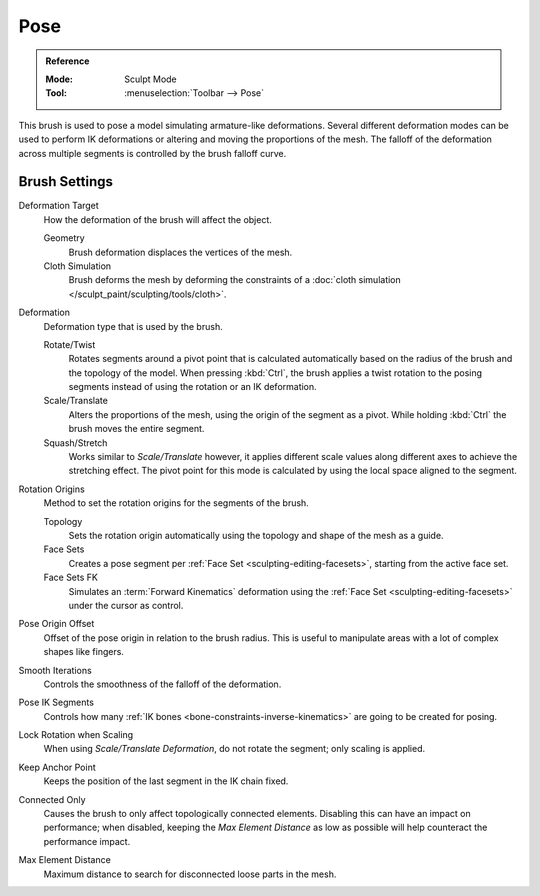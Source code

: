 
****
Pose
****

.. admonition:: Reference
   :class: refbox

   :Mode:      Sculpt Mode
   :Tool:      :menuselection:`Toolbar --> Pose`

This brush is used to pose a model simulating armature-like deformations.
Several different deformation modes can be used to perform
IK deformations or altering and moving the proportions of the mesh.
The falloff of the deformation across multiple segments is controlled by the brush falloff curve.


Brush Settings
==============

Deformation Target
   How the deformation of the brush will affect the object.

   Geometry
      Brush deformation displaces the vertices of the mesh.
   Cloth Simulation
      Brush deforms the mesh by deforming the constraints of
      a :doc:`cloth simulation </sculpt_paint/sculpting/tools/cloth>`.

.. _bpy.types.Brush.pose_deform_type:

Deformation
   Deformation type that is used by the brush.

   Rotate/Twist
      Rotates segments around a pivot point that is calculated automatically based
      on the radius of the brush and the topology of the model.
      When pressing :kbd:`Ctrl`, the brush applies a twist rotation
      to the posing segments instead of using the rotation or an IK deformation.
   Scale/Translate
      Alters the proportions of the mesh, using the origin of the segment as a pivot.
      While holding :kbd:`Ctrl` the brush moves the entire segment.
   Squash/Stretch
      Works similar to *Scale/Translate* however, it applies different
      scale values along different axes to achieve the stretching effect.
      The pivot point for this mode is calculated by using the local space
      aligned to the segment.

.. _bpy.types.Brush.pose_origin_type:

Rotation Origins
   Method to set the rotation origins for the segments of the brush.

   Topology
      Sets the rotation origin automatically using the topology and shape of the mesh as a guide.
   Face Sets
      Creates a pose segment per :ref:`Face Set <sculpting-editing-facesets>`, starting from the active face set.
   Face Sets FK
      Simulates an :term:`Forward Kinematics` deformation using the :ref:`Face Set <sculpting-editing-facesets>`
      under the cursor as control.

.. _bpy.types.Brush.pose_offset:

Pose Origin Offset
   Offset of the pose origin in relation to the brush radius.
   This is useful to manipulate areas with a lot of complex shapes like fingers.

.. _bpy.types.Brush.pose_smooth_iterations:

Smooth Iterations
   Controls the smoothness of the falloff of the deformation.

.. _bpy.types.Brush.pose_ik_segments:

Pose IK Segments
   Controls how many :ref:`IK bones <bone-constraints-inverse-kinematics>`
   are going to be created for posing.

.. _bpy.types.Brush.use_pose_lock_rotation:

Lock Rotation when Scaling
   When using *Scale/Translate Deformation*, do not rotate the segment; only scaling is applied.

.. _bpy.types.Brush.use_pose_ik_anchored:

Keep Anchor Point
   Keeps the position of the last segment in the IK chain fixed.

.. _bpy.types.Brush.use_connected_only:

Connected Only
   Causes the brush to only affect topologically connected elements.
   Disabling this can have an impact on performance; when disabled,
   keeping the *Max Element Distance* as low as possible will help counteract the performance impact.

.. _bpy.types.Brush.disconnected_distance_max:

Max Element Distance
   Maximum distance to search for disconnected loose parts in the mesh.
